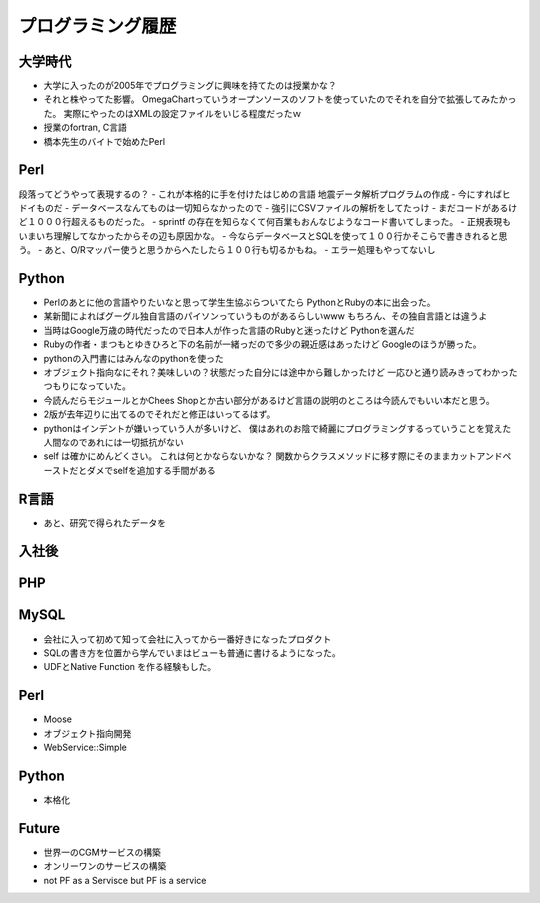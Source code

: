 ==================
プログラミング履歴
==================

大学時代
========
- 大学に入ったのが2005年でプログラミングに興味を持てたのは授業かな？
- それと株やってた影響。 OmegaChartっていうオープンソースのソフトを使っていたのでそれを自分で拡張してみたかった。
  実際にやったのはXMLの設定ファイルをいじる程度だったｗ
- 授業のfortran, C言語
- 橋本先生のバイトで始めたPerl

Perl
====
段落ってどうやって表現するの？
- これが本格的に手を付けたはじめの言語
地震データ解析プログラムの作成
- 今にすればヒドイものだ
- データベースなんてものは一切知らなかったので
- 強引にCSVファイルの解析をしてたっけ
- まだコードがあるけど１０００行超えるものだった。
- sprintf の存在を知らなくて何百業もおんなじようなコード書いてしまった。
- 正規表現もいまいち理解してなかったからその辺も原因かな。
- 今ならデータベースとSQLを使って１００行かそこらで書ききれると思う。
- あと、O/Rマッパー使うと思うからへたしたら１００行も切るかもね。
- エラー処理もやってないし

Python
======
- Perlのあとに他の言語やりたいなと思って学生生協ぶらついてたら
  PythonとRubyの本に出会った。
- 某新聞によればグーグル独自言語のパイソンっていうものがあるらしいwww
  もちろん、その独自言語とは違うよ
- 当時はGoogle万歳の時代だったので日本人が作った言語のRubyと迷ったけど
  Pythonを選んだ
- Rubyの作者・まつもとゆきひろと下の名前が一緒っだので多少の親近感はあったけど
  Googleのほうが勝った。
- pythonの入門書にはみんなのpythonを使った
- オブジェクト指向なにそれ？美味しいの？状態だった自分には途中から難しかったけど
  一応ひと通り読みきってわかったつもりになっていた。
- 今読んだらモジュールとかChees Shopとか古い部分があるけど言語の説明のところは今読んでもいい本だと思う。
- 2版が去年辺りに出てるのでそれだと修正はいってるはず。
- pythonはインデントが嫌いっていう人が多いけど、
  僕はあれのお陰で綺麗にプログラミングするっていうことを覚えた人間なのであれには一切抵抗がない
- self は確かにめんどくさい。 これは何とかならないかな？
  関数からクラスメソッドに移す際にそのままカットアンドペーストだとダメでselfを追加する手間がある

R言語
=====
- あと、研究で得られたデータを


入社後
======

PHP
===

MySQL
=====
- 会社に入って初めて知って会社に入ってから一番好きになったプロダクト
- SQLの書き方を位置から学んでいまはビューも普通に書けるようになった。
- UDFとNative Function を作る経験もした。


Perl
====
- Moose
- オブジェクト指向開発
- WebService::Simple


Python
========
- 本格化


Future
======
- 世界一のCGMサービスの構築
- オンリーワンのサービスの構築
- not PF as a Servisce but PF is a service

